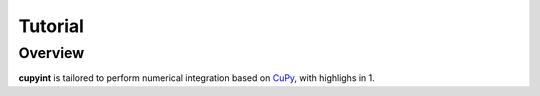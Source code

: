 Tutorial
=====

Overview
--------
**cupyint** is tailored to perform numerical integration based on `CuPy <https://cupy.dev/>`_, with highlighs in
1. 
